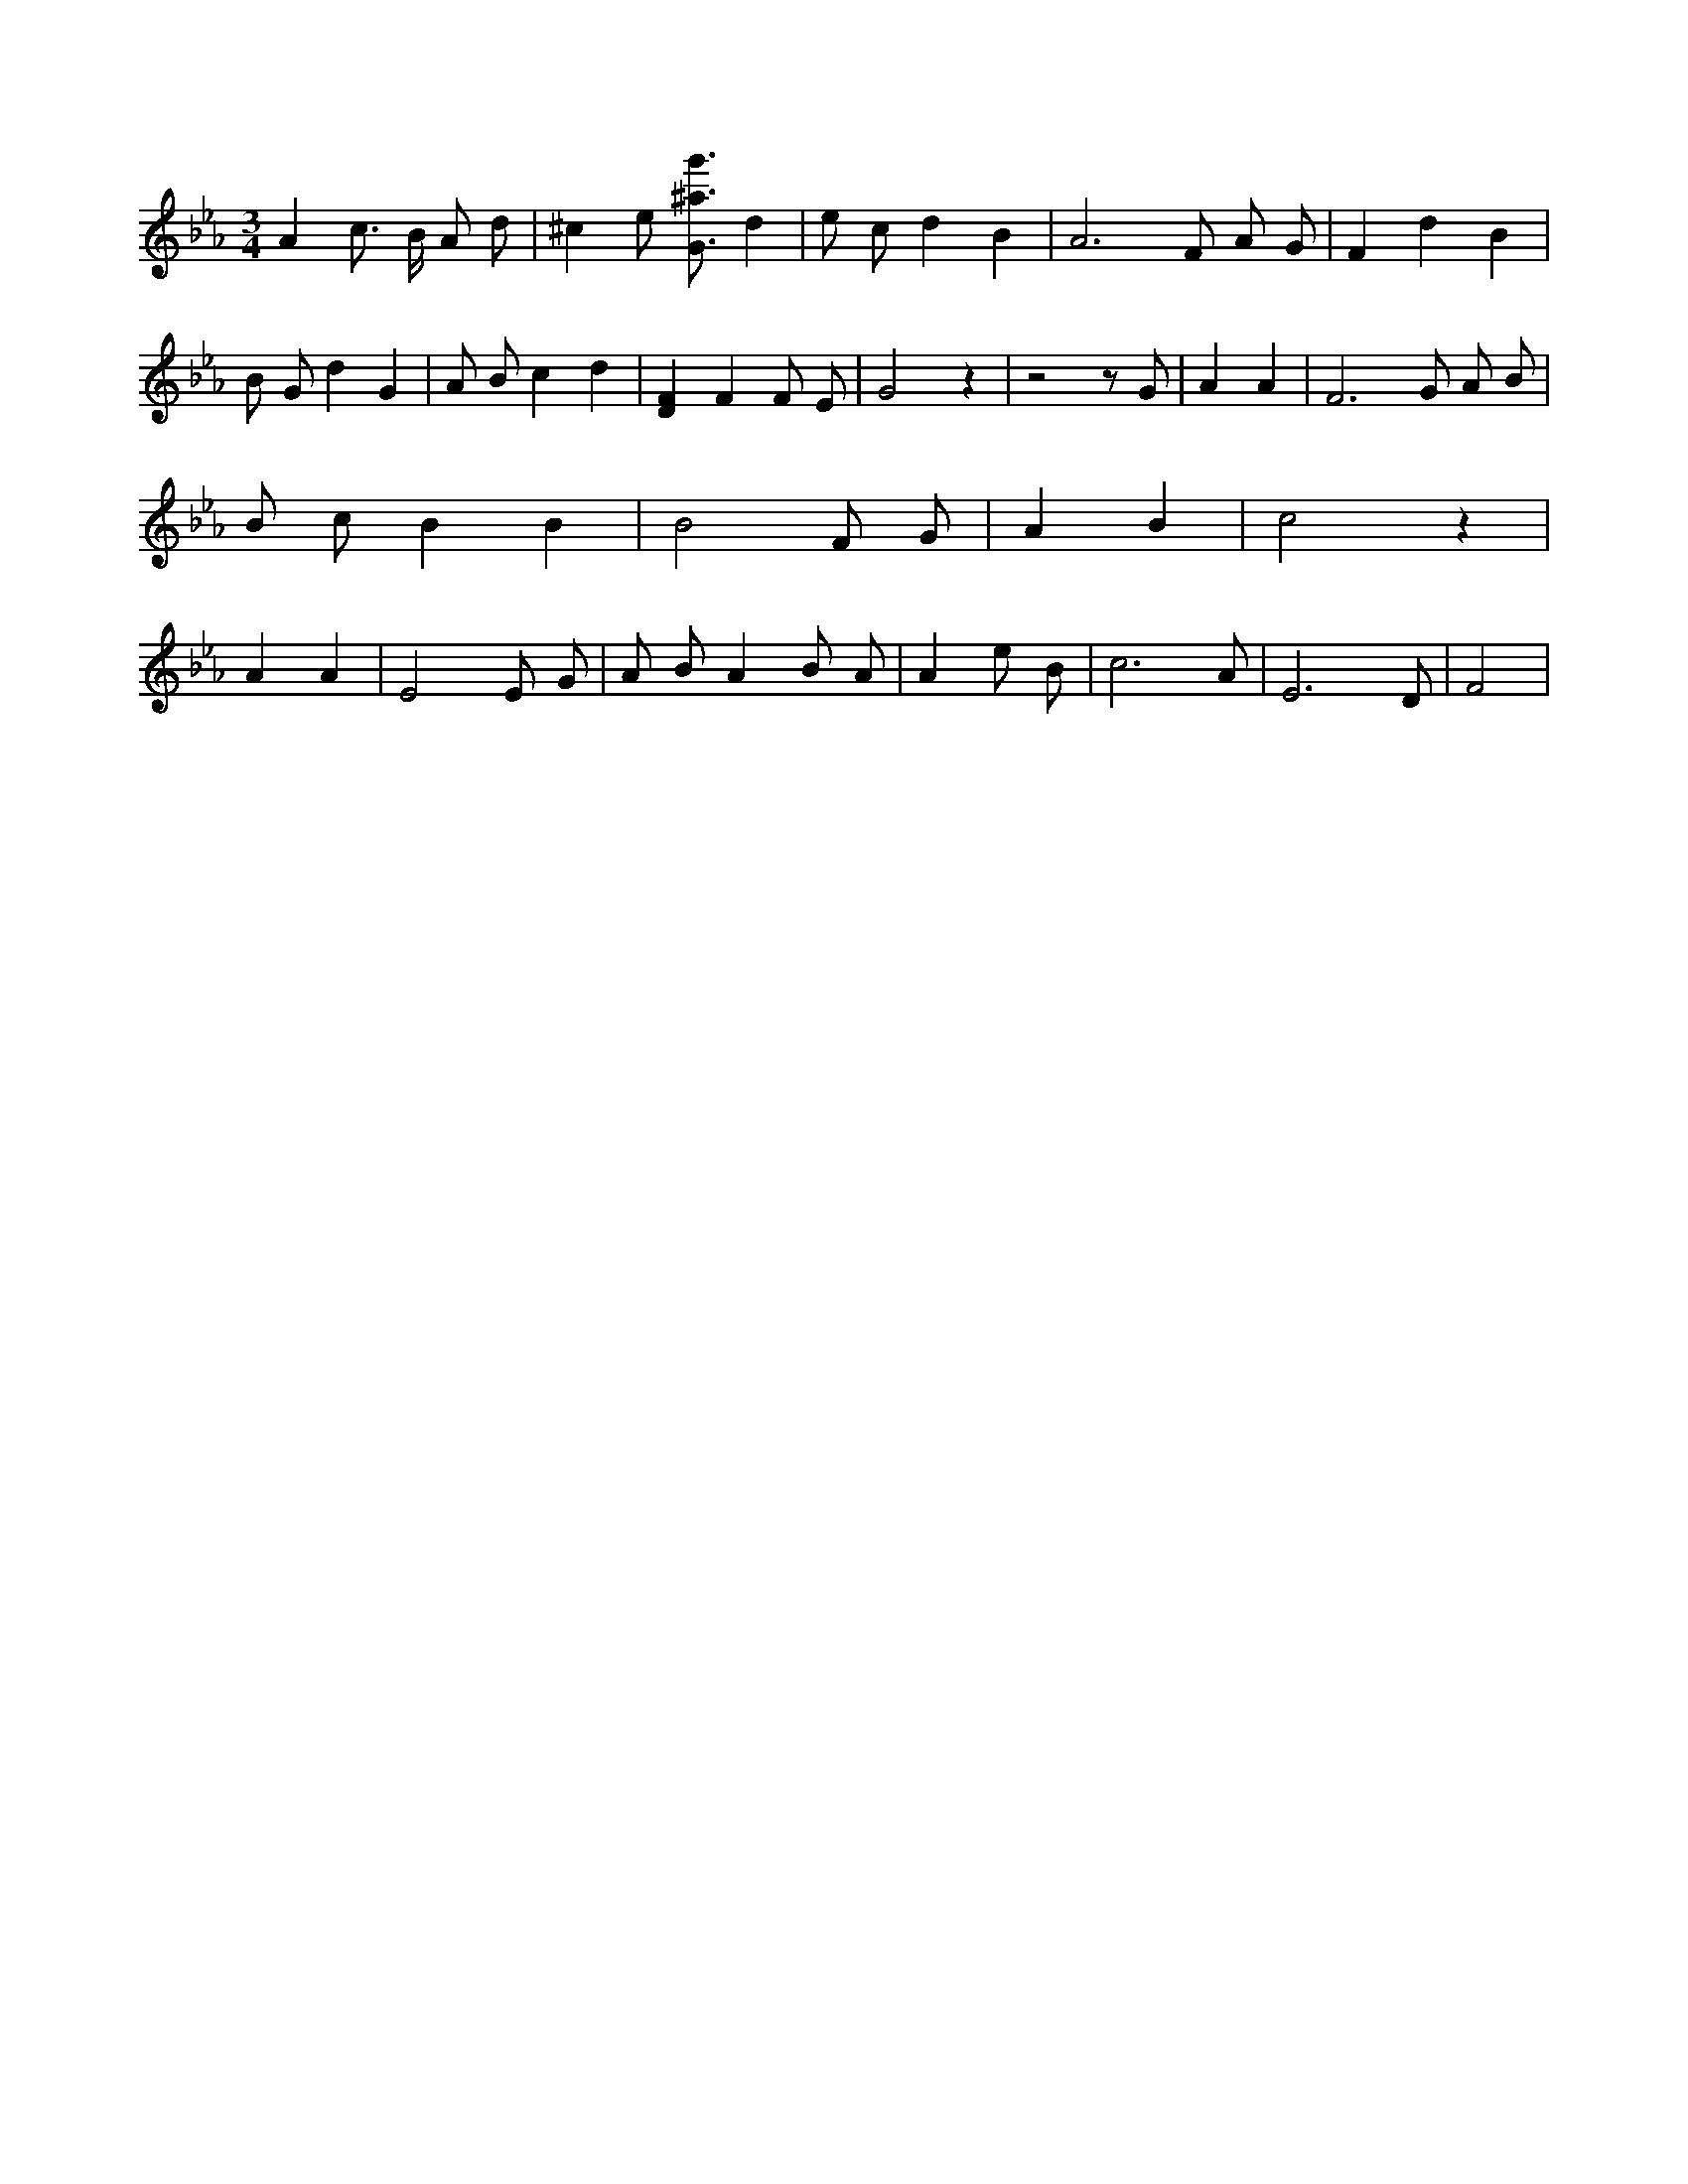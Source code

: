 X:997
L:1/4
M:3/4
K:EbMaj
A c3/4 B/4 A/2 d/2 | ^c e/2 [G3/4^a3/4g'3/4] d | e/2 c/2 d B | A3 /2 F/2 A/2 G/2 | F d B | B/2 G/2 d G | A/2 B/2 c d | [DF] F F/2 E/2 | G2 z | z2 z/2 G/2 | A A | F3 /2 G/2 A/2 B/2 | B/2 c/2 B B | B2 F/2 G/2 | A B | c2 z | A A | E2 E/2 G/2 | A/2 B/2 A B/2 A/2 | A e/2 B/2 | c3 /2 A/2 | E3 /2 D/2 | F2 |
